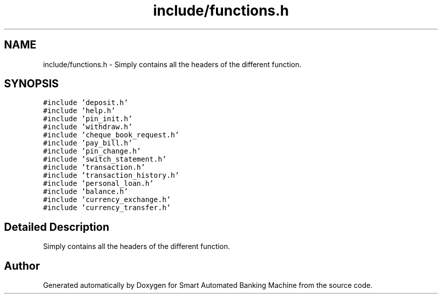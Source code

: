 .TH "include/functions.h" 3 "Wed Apr 22 2020" "Smart Automated Banking Machine" \" -*- nroff -*-
.ad l
.nh
.SH NAME
include/functions.h \- Simply contains all the headers of the different function\&.  

.SH SYNOPSIS
.br
.PP
\fC#include 'deposit\&.h'\fP
.br
\fC#include 'help\&.h'\fP
.br
\fC#include 'pin_init\&.h'\fP
.br
\fC#include 'withdraw\&.h'\fP
.br
\fC#include 'cheque_book_request\&.h'\fP
.br
\fC#include 'pay_bill\&.h'\fP
.br
\fC#include 'pin_change\&.h'\fP
.br
\fC#include 'switch_statement\&.h'\fP
.br
\fC#include 'transaction\&.h'\fP
.br
\fC#include 'transaction_history\&.h'\fP
.br
\fC#include 'personal_loan\&.h'\fP
.br
\fC#include 'balance\&.h'\fP
.br
\fC#include 'currency_exchange\&.h'\fP
.br
\fC#include 'currency_transfer\&.h'\fP
.br

.SH "Detailed Description"
.PP 
Simply contains all the headers of the different function\&. 


.SH "Author"
.PP 
Generated automatically by Doxygen for Smart Automated Banking Machine from the source code\&.
